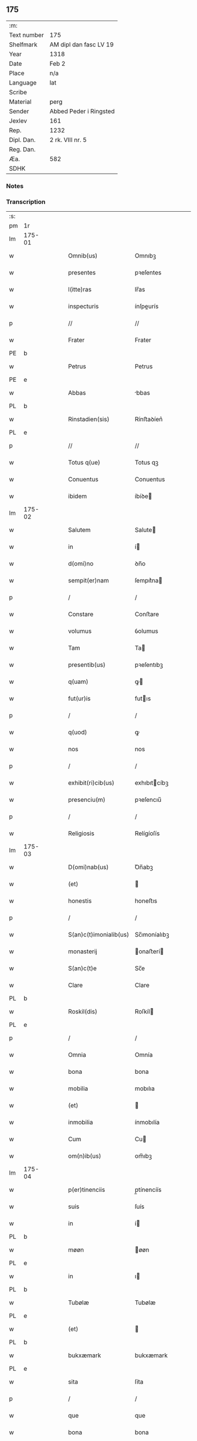** 175
| :m:         |                        |
| Text number | 175                    |
| Shelfmark   | AM dipl dan fasc LV 19 |
| Year        | 1318                   |
| Date        | Feb 2                  |
| Place       | n/a                    |
| Language    | lat                    |
| Scribe      |                        |
| Material    | perg                   |
| Sender      | Abbed Peder i Ringsted |
| Jexlev      | 161                    |
| Rep.        | 1232                   |
| Dipl. Dan.  | 2 rk. VIII nr. 5       |
| Reg. Dan.   |                        |
| Æa.         | 582                    |
| SDHK        |                        |

*** Notes


*** Transcription
| :s: |        |   |   |   |   |                        |               |   |   |   |   |     |   |   |   |               |
| pm  | 1r     |   |   |   |   |                        |               |   |   |   |   |     |   |   |   |               |
| lm  | 175-01 |   |   |   |   |                        |               |   |   |   |   |     |   |   |   |               |
| w   |        |   |   |   |   | Omnib(us)              | Omnıbꝫ        |   |   |   |   | lat |   |   |   |        175-01 |
| w   |        |   |   |   |   | presentes              | pꝛeſentes     |   |   |   |   | lat |   |   |   |        175-01 |
| w   |        |   |   |   |   | l(itte)ras             | lr̅as          |   |   |   |   | lat |   |   |   |        175-01 |
| w   |        |   |   |   |   | inspecturis            | ínſpeurís    |   |   |   |   | lat |   |   |   |        175-01 |
| p   |        |   |   |   |   | //                     | //            |   |   |   |   | lat |   |   |   |        175-01 |
| w   |        |   |   |   |   | Frater                 | Frater        |   |   |   |   | lat |   |   |   |        175-01 |
| PE  | b      |   |   |   |   |                        |               |   |   |   |   |     |   |   |   |               |
| w   |        |   |   |   |   | Petrus                 | Petrus        |   |   |   |   | lat |   |   |   |        175-01 |
| PE  | e      |   |   |   |   |                        |               |   |   |   |   |     |   |   |   |               |
| w   |        |   |   |   |   | Abbas                  | bbas         |   |   |   |   | lat |   |   |   |        175-01 |
| PL  | b      |   |   |   |   |                        |               |   |   |   |   |     |   |   |   |               |
| w   |        |   |   |   |   | Rinstadien(sis)        | Rínﬅaꝺíen͛     |   |   |   |   | lat |   |   |   |        175-01 |
| PL  | e      |   |   |   |   |                        |               |   |   |   |   |     |   |   |   |               |
| p   |        |   |   |   |   | //                     | //            |   |   |   |   | lat |   |   |   |        175-01 |
| w   |        |   |   |   |   | Totus q(ue)            | Totus qꝫ      |   |   |   |   | lat |   |   |   |        175-01 |
| w   |        |   |   |   |   | Conuentus              | Conuentus     |   |   |   |   | lat |   |   |   |        175-01 |
| w   |        |   |   |   |   | ibidem                 | íbíꝺe        |   |   |   |   | lat |   |   |   |        175-01 |
| lm  | 175-02 |   |   |   |   |                        |               |   |   |   |   |     |   |   |   |               |
| w   |        |   |   |   |   | Salutem                | Salute       |   |   |   |   | lat |   |   |   |        175-02 |
| w   |        |   |   |   |   | in                     | í            |   |   |   |   | lat |   |   |   |        175-02 |
| w   |        |   |   |   |   | d(omi)no               | ꝺn̅o           |   |   |   |   | lat |   |   |   |        175-02 |
| w   |        |   |   |   |   | sempit(er)nam          | ſempıt͛na     |   |   |   |   | lat |   |   |   |        175-02 |
| p   |        |   |   |   |   | /                      | /             |   |   |   |   | lat |   |   |   |        175-02 |
| w   |        |   |   |   |   | Constare               | Conﬅare       |   |   |   |   | lat |   |   |   |        175-02 |
| w   |        |   |   |   |   | volumus                | ỽolumus       |   |   |   |   | lat |   |   |   |        175-02 |
| w   |        |   |   |   |   | Tam                    | Ta           |   |   |   |   | lat |   |   |   |        175-02 |
| w   |        |   |   |   |   | presentib(us)          | pꝛeſentıbꝫ    |   |   |   |   | lat |   |   |   |        175-02 |
| w   |        |   |   |   |   | q(uam)                 | ꝙ            |   |   |   |   | lat |   |   |   |        175-02 |
| w   |        |   |   |   |   | fut(ur)is              | futıs        |   |   |   |   | lat |   |   |   |        175-02 |
| p   |        |   |   |   |   | /                      | /             |   |   |   |   | lat |   |   |   |        175-02 |
| w   |        |   |   |   |   | q(uod)                 | ꝙ             |   |   |   |   | lat |   |   |   |        175-02 |
| w   |        |   |   |   |   | nos                    | nos           |   |   |   |   | lat |   |   |   |        175-02 |
| p   |        |   |   |   |   | /                      | /             |   |   |   |   | lat |   |   |   |        175-02 |
| w   |        |   |   |   |   | exhibit(ri)cib(us)     | exhıbıtcíbꝫ  |   |   |   |   | lat |   |   |   |        175-02 |
| w   |        |   |   |   |   | presenciu(m)           | pꝛeſencıu̅     |   |   |   |   | lat |   |   |   |        175-02 |
| p   |        |   |   |   |   | /                      | /             |   |   |   |   | lat |   |   |   |        175-02 |
| w   |        |   |   |   |   | Religiosis             | Relígíoſís    |   |   |   |   | lat |   |   |   |        175-02 |
| lm  | 175-03 |   |   |   |   |                        |               |   |   |   |   |     |   |   |   |               |
| w   |        |   |   |   |   | D(omi)nab(us)          | Ꝺn̅abꝫ         |   |   |   |   | lat |   |   |   |        175-03 |
| w   |        |   |   |   |   | (et)                   |              |   |   |   |   | lat |   |   |   |        175-03 |
| w   |        |   |   |   |   | honestis               | honeﬅıs       |   |   |   |   | lat |   |   |   |        175-03 |
| p   |        |   |   |   |   | /                      | /             |   |   |   |   | lat |   |   |   |        175-03 |
| w   |        |   |   |   |   | S(an)c(t)imonialib(us) | Sc̅ımoníalıbꝫ  |   |   |   |   | lat |   |   |   |        175-03 |
| w   |        |   |   |   |   | monasterij             | onaﬅerí     |   |   |   |   | lat |   |   |   |        175-03 |
| w   |        |   |   |   |   | S(an)c(t)e             | Sc̅e           |   |   |   |   | lat |   |   |   |        175-03 |
| w   |        |   |   |   |   | Clare                  | Clare         |   |   |   |   | lat |   |   |   |        175-03 |
| PL  | b      |   |   |   |   |                        |               |   |   |   |   |     |   |   |   |               |
| w   |        |   |   |   |   | Roskil(dis)            | Roſkíl       |   |   |   |   | lat |   |   |   |        175-03 |
| PL  | e      |   |   |   |   |                        |               |   |   |   |   |     |   |   |   |               |
| p   |        |   |   |   |   | /                      | /             |   |   |   |   | lat |   |   |   |        175-03 |
| w   |        |   |   |   |   | Omnia                  | Omnía         |   |   |   |   | lat |   |   |   |        175-03 |
| w   |        |   |   |   |   | bona                   | bona          |   |   |   |   | lat |   |   |   |        175-03 |
| w   |        |   |   |   |   | mobilia                | mobılıa       |   |   |   |   | lat |   |   |   |        175-03 |
| w   |        |   |   |   |   | (et)                   |              |   |   |   |   | lat |   |   |   |        175-03 |
| w   |        |   |   |   |   | inmobilia              | ínmobılía     |   |   |   |   | lat |   |   |   |        175-03 |
| w   |        |   |   |   |   | Cum                    | Cu           |   |   |   |   | lat |   |   |   |        175-03 |
| w   |        |   |   |   |   | om(n)ib(us)            | om̅ıbꝫ         |   |   |   |   | lat |   |   |   |        175-03 |
| lm  | 175-04 |   |   |   |   |                        |               |   |   |   |   |     |   |   |   |               |
| w   |        |   |   |   |   | p(er)tinenciis         | p̲tínencíís    |   |   |   |   | lat |   |   |   |        175-04 |
| w   |        |   |   |   |   | suis                   | ſuís          |   |   |   |   | lat |   |   |   |        175-04 |
| w   |        |   |   |   |   | in                     | í            |   |   |   |   | lat |   |   |   |        175-04 |
| PL  | b      |   |   |   |   |                        |               |   |   |   |   |     |   |   |   |               |
| w   |        |   |   |   |   | møøn                   | øøn          |   |   |   |   | lat |   |   |   |        175-04 |
| PL  | e      |   |   |   |   |                        |               |   |   |   |   |     |   |   |   |               |
| w   |        |   |   |   |   | in                     | ı            |   |   |   |   | lat |   |   |   |        175-04 |
| PL  | b      |   |   |   |   |                        |               |   |   |   |   |     |   |   |   |               |
| w   |        |   |   |   |   | Tubølæ                 | Tubølæ        |   |   |   |   | lat |   |   |   |        175-04 |
| PL  | e      |   |   |   |   |                        |               |   |   |   |   |     |   |   |   |               |
| w   |        |   |   |   |   | (et)                   |              |   |   |   |   | lat |   |   |   |        175-04 |
| PL  | b      |   |   |   |   |                        |               |   |   |   |   |     |   |   |   |               |
| w   |        |   |   |   |   | bukxæmark              | bukxæmark     |   |   |   |   | lat |   |   |   |        175-04 |
| PL  | e      |   |   |   |   |                        |               |   |   |   |   |     |   |   |   |               |
| w   |        |   |   |   |   | sita                   | ſíta          |   |   |   |   | lat |   |   |   |        175-04 |
| p   |        |   |   |   |   | /                      | /             |   |   |   |   | lat |   |   |   |        175-04 |
| w   |        |   |   |   |   | que                    | que           |   |   |   |   | lat |   |   |   |        175-04 |
| w   |        |   |   |   |   | bona                   | bona          |   |   |   |   | lat |   |   |   |        175-04 |
| w   |        |   |   |   |   | a                      |              |   |   |   |   | lat |   |   |   |        175-04 |
| w   |        |   |   |   |   | viro                   | ỽıro          |   |   |   |   | lat |   |   |   |        175-04 |
| w   |        |   |   |   |   | discreto               | ꝺıſcreto      |   |   |   |   | lat |   |   |   |        175-04 |
| w   |        |   |   |   |   | (et)                   |              |   |   |   |   | lat |   |   |   |        175-04 |
| w   |        |   |   |   |   | honesto                | honeﬅo        |   |   |   |   | lat |   |   |   |        175-04 |
| p   |        |   |   |   |   | .                      | .             |   |   |   |   | lat |   |   |   |        175-04 |
| PE  | b      |   |   |   |   |                        |               |   |   |   |   |     |   |   |   |               |
| w   |        |   |   |   |   | Andrea                 | nꝺꝛea        |   |   |   |   | lat |   |   |   |        175-04 |
| lm  | 175-05 |   |   |   |   |                        |               |   |   |   |   |     |   |   |   |               |
| w   |        |   |   |   |   | dauid                  | ꝺauıꝺ         |   |   |   |   | lat |   |   |   |        175-05 |
| w   |        |   |   |   |   | s(un)                  |              |   |   |   |   | lat |   |   |   |        175-05 |
| PE  | e      |   |   |   |   |                        |               |   |   |   |   |     |   |   |   |               |
| p   |        |   |   |   |   | //                     | //            |   |   |   |   | lat |   |   |   |        175-05 |
| w   |        |   |   |   |   | iusto                  | ıuﬅo          |   |   |   |   | lat |   |   |   |        175-05 |
| w   |        |   |   |   |   | Titulo                 | Tıtulo        |   |   |   |   | lat |   |   |   |        175-05 |
| w   |        |   |   |   |   | (et)                   |              |   |   |   |   | lat |   |   |   |        175-05 |
| w   |        |   |   |   |   | p(er)petua             | ̲etua         |   |   |   |   | lat |   |   |   |        175-05 |
| w   |        |   |   |   |   | scotac(i)one           | ſcotac̅one     |   |   |   |   | lat |   |   |   |        175-05 |
| w   |        |   |   |   |   | habuimus               | habuímus      |   |   |   |   | lat |   |   |   |        175-05 |
| p   |        |   |   |   |   | /                      | /             |   |   |   |   | lat |   |   |   |        175-05 |
| w   |        |   |   |   |   | libere                 | lıbere        |   |   |   |   | lat |   |   |   |        175-05 |
| w   |        |   |   |   |   | dimittim(us)           | ꝺímííꝰ      |   |   |   |   | lat |   |   |   |        175-05 |
| w   |        |   |   |   |   | ab                     | b            |   |   |   |   | lat |   |   |   |        175-05 |
| w   |        |   |   |   |   | omnj                   | omn          |   |   |   |   | lat |   |   |   |        175-05 |
| w   |        |   |   |   |   | inpetic(i)one          | ínpetíc̅one    |   |   |   |   | lat |   |   |   |        175-05 |
| w   |        |   |   |   |   | n(ost)ra               | nr̅a           |   |   |   |   | lat |   |   |   |        175-05 |
| p   |        |   |   |   |   | /                      | /             |   |   |   |   | lat |   |   |   |        175-05 |
| w   |        |   |   |   |   | n(ost)ror(um)¦q(ue)    | nr̅oꝝ¦qꝫ       |   |   |   |   | lat |   |   |   | 175-05—175-06 |
| w   |        |   |   |   |   | successor(um)          | ſucceſſoꝝ     |   |   |   |   | lat |   |   |   |        175-06 |
| w   |        |   |   |   |   | jure                   | ure          |   |   |   |   | lat |   |   |   |        175-06 |
| w   |        |   |   |   |   | p(er)petuo             | ̲etuo         |   |   |   |   | lat |   |   |   |        175-06 |
| w   |        |   |   |   |   | possidenda             | poſſíꝺenꝺa    |   |   |   |   | lat |   |   |   |        175-06 |
| w   |        |   |   |   |   | Jn                     | Jn            |   |   |   |   | lat |   |   |   |        175-06 |
| w   |        |   |   |   |   | Cui(us)                | Cuí᷒           |   |   |   |   | lat |   |   |   |        175-06 |
| w   |        |   |   |   |   | Rej                    | Re           |   |   |   |   | lat |   |   |   |        175-06 |
| w   |        |   |   |   |   | Testimoniu(m)          | Teﬅímoníu̅     |   |   |   |   | lat |   |   |   |        175-06 |
| w   |        |   |   |   |   | sigilla                | ſígílla       |   |   |   |   | lat |   |   |   |        175-06 |
| w   |        |   |   |   |   | n(ost)ra               | nr̅a           |   |   |   |   | lat |   |   |   |        175-06 |
| w   |        |   |   |   |   | presentib(us)          | pꝛeſentıbꝫ    |   |   |   |   | lat |   |   |   |        175-06 |
| w   |        |   |   |   |   | li(tte)ris             | lír̅ıs         |   |   |   |   | lat |   |   |   |        175-06 |
| w   |        |   |   |   |   | duximus                | ꝺuxímus       |   |   |   |   | lat |   |   |   |        175-06 |
| lm  | 175-07 |   |   |   |   |                        |               |   |   |   |   |     |   |   |   |               |
| w   |        |   |   |   |   | apponenda              | onenꝺa      |   |   |   |   | lat |   |   |   |        175-07 |
| p   |        |   |   |   |   | /                      | /             |   |   |   |   | lat |   |   |   |        175-07 |
| w   |        |   |   |   |   | Datu(m)                | Datu̅          |   |   |   |   | lat |   |   |   |        175-07 |
| w   |        |   |   |   |   | (et)                   |              |   |   |   |   | lat |   |   |   |        175-07 |
| w   |        |   |   |   |   | actu(m)                | Au̅           |   |   |   |   | lat |   |   |   |        175-07 |
| w   |        |   |   |   |   | anno                   | nno          |   |   |   |   | lat |   |   |   |        175-07 |
| w   |        |   |   |   |   | d(omi)nice             | ꝺn̅ıce         |   |   |   |   | lat |   |   |   |        175-07 |
| w   |        |   |   |   |   | incarnac(i)onis        | íncarnac̅onıs  |   |   |   |   | lat |   |   |   |        175-07 |
| w   |        |   |   |   |   | millesimo              | ılleſímo     |   |   |   |   | lat |   |   |   |        175-07 |
| p   |        |   |   |   |   | //                     | //            |   |   |   |   | lat |   |   |   |        175-07 |
| w   |        |   |   |   |   | Trecentesimo           | Trecenteſímo  |   |   |   |   | lat |   |   |   |        175-07 |
| p   |        |   |   |   |   | .                      | .             |   |   |   |   | lat |   |   |   |        175-07 |
| w   |        |   |   |   |   | Decimo                 | Ꝺecímo        |   |   |   |   | lat |   |   |   |        175-07 |
| w   |        |   |   |   |   | Octauo                 | Oauo         |   |   |   |   | lat |   |   |   |        175-07 |
| w   |        |   |   |   |   | in                     | í            |   |   |   |   | lat |   |   |   |        175-07 |
| w   |        |   |   |   |   | die                    | ꝺíe           |   |   |   |   | lat |   |   |   |        175-07 |
| lm  | 175-08 |   |   |   |   |                        |               |   |   |   |   |     |   |   |   |               |
| w   |        |   |   |   |   | Purificac(i)onis       | Purıfıcac̅onís |   |   |   |   | lat |   |   |   |        175-08 |
| w   |        |   |   |   |   | beate                  | beate         |   |   |   |   | lat |   |   |   |        175-08 |
| w   |        |   |   |   |   | marie                  | aríe         |   |   |   |   | lat |   |   |   |        175-08 |
| p   |        |   |   |   |   | /                      | /             |   |   |   |   | lat |   |   |   |        175-08 |
| w   |        |   |   |   |   | virginis               | ỽırgínıs      |   |   |   |   | lat |   |   |   |        175-08 |
| w   |        |   |   |   |   | gloriose               | gloꝛıoſe      |   |   |   |   | lat |   |   |   |        175-08 |
| p   |        |   |   |   |   | /                      | /             |   |   |   |   | lat |   |   |   |        175-08 |
| :e: |        |   |   |   |   |                        |               |   |   |   |   |     |   |   |   |               |
